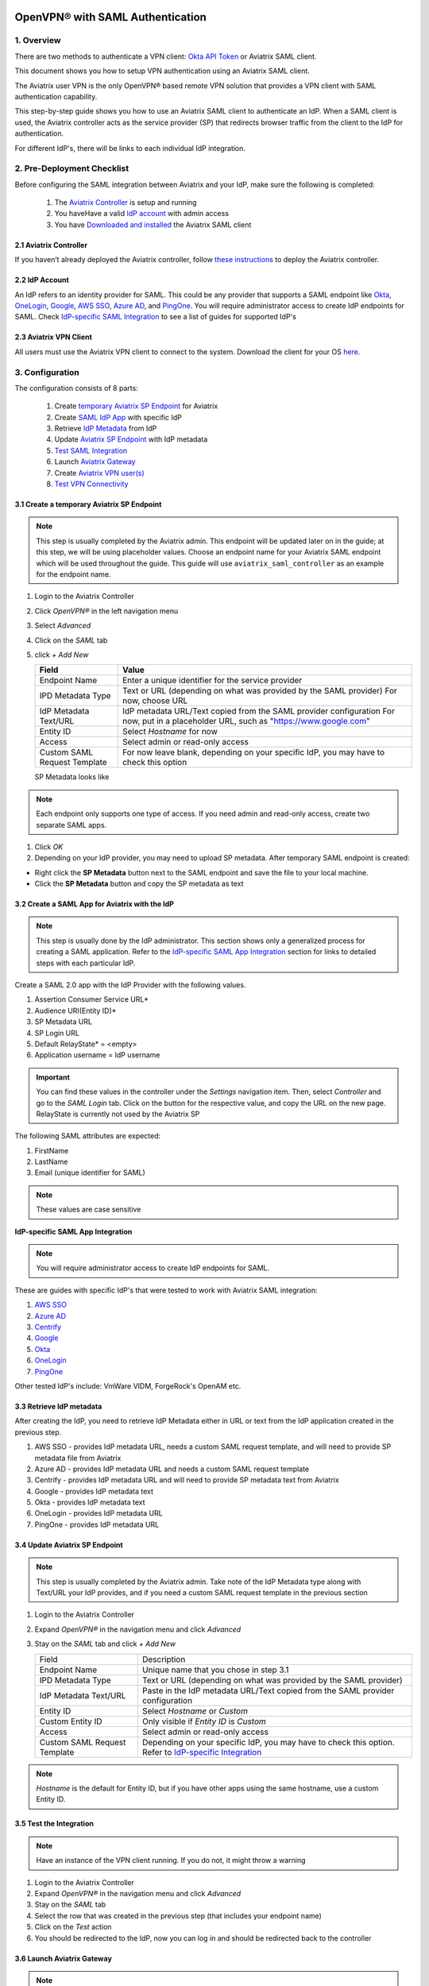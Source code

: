 ﻿.. meta::
   :description: Aviatrix User SSL VPN Okta SAML Configuration
   :keywords: SAML, user vpn, saml, Aviatrix, OpenVPN, IdP, sp

=================================
OpenVPN® with SAML Authentication
=================================

1.  Overview
------------

There are two methods to authenticate a VPN client: `Okta API Token <https://docs.aviatrix.com/HowTos/HowTo_Setup_Okta_for_Aviatrix.html>`_ or Aviatrix SAML client.

This document shows you how to setup VPN authentication using an Aviatrix SAML client.

The Aviatrix user VPN is the only OpenVPN® based remote VPN solution that provides a VPN client with SAML authentication capability.

This step-by-step guide shows you how to use an Aviatrix SAML client to authenticate an IdP. When a SAML client is used, the Aviatrix controller acts as the service provider (SP) that redirects browser traffic from the client to the IdP for authentication.

For different IdP's, there will be links to each individual IdP integration.

2. Pre-Deployment Checklist
-----------------------------
Before configuring the SAML integration between Aviatrix and your IdP, make sure the following is completed:

	#. The `Aviatrix Controller <#pdc-21>`__ is setup and running
	#. You haveHave a valid `IdP account <#pdc-22>`__ with admin access
	#. You have `Downloaded and installed <#pdc-23>`__ the Aviatrix SAML client


.. _PDC_21:

2.1 Aviatrix Controller
#######################

If you haven’t already deployed the Aviatrix controller, follow `these instructions <../StartUpGuides/aviatrix-cloud-controller-startup-guide.html>`__ to deploy the Aviatrix controller.

.. _PDC_22:

2.2 IdP Account
###############

An IdP refers to an identity provider for SAML. This could be any provider that supports a SAML endpoint like `Okta <./SAML_Integration_Okta_IdP.html>`__,
`OneLogin <./SAML_Integration_OneLogin_IdP.html>`__, `Google <./SAML_Integration_Google_IdP.html>`__,
`AWS SSO <./SAML_Integration_AWS_SSO_IdP.html>`__, `Azure AD <./SAML_Integration_Azure_AD_IdP.html>`__, and `PingOne <./SAML_Integration_PingOne_IdP.html>`__.
You will require administrator access to create IdP endpoints for SAML. Check `IdP-specific SAML Integration <#IdP-integration>`__ to see a list of guides for supported IdP's


.. _PDC_23:

2.3 Aviatrix VPN Client
#######################

All users must use the Aviatrix VPN client to connect to the system.  Download the client for your OS `here <http://docs.aviatrix.com/Downloads/samlclient.html>`__.

3. Configuration
----------------

The configuration consists of 8 parts:

  1. Create `temporary Aviatrix SP Endpoint <#config-31>`__ for Aviatrix
  2. Create `SAML IdP App <#config-32>`__ with specific IdP
  3. Retrieve `IdP Metadata <#config-33>`__ from IdP
  4. Update `Aviatrix SP Endpoint <#config-34>`__ with IdP metadata
  5. `Test SAML Integration <#config-35>`__
  6. Launch `Aviatrix Gateway <#config-36>`__
  7. Create `Aviatrix VPN user(s) <#config-37>`__
  8. `Test VPN Connectivity <#config-38>`__

.. _Config_31:

3.1 Create a temporary Aviatrix SP Endpoint
###########################################

.. note::

   This step is usually completed by the Aviatrix admin.
   This endpoint will be updated later on in the guide; at this step, we will be using placeholder values.
   Choose an endpoint name for your Aviatrix SAML endpoint which will be used throughout the guide.
   This guide will use ``aviatrix_saml_controller`` as an example for the endpoint name.

#. Login to the Aviatrix Controller
#. Click `OpenVPN®` in the left navigation menu 
#. Select `Advanced`
#. Click on the `SAML` tab 
#. click `+ Add New`


   |image3-1-1|

      
   +-------------------------+--------------------------------------------------------+
   | Field                   | Value                                                  |
   +=========================+========================================================+
   | Endpoint Name           | Enter a unique identifier for the service provider     |
   +-------------------------+--------------------------------------------------------+
   | IPD Metadata Type       | Text or URL (depending on what was                     |
   |                         | provided by the SAML provider)                         |
   |                         | For now, choose URL                                    |
   +-------------------------+--------------------------------------------------------+
   | IdP Metadata Text/URL   | IdP metadata URL/Text copied from the SAML             |
   |                         | provider configuration                                 |
   |                         | For now, put in a placeholder URL,                     |
   |                         | such as "https://www.google.com"                       |
   +-------------------------+--------------------------------------------------------+
   | Entity ID               | Select `Hostname` for now                              |
   +-------------------------+--------------------------------------------------------+
   | Access                  | Select admin or read-only access                       |
   +-------------------------+--------------------------------------------------------+
   | Custom SAML Request     | For now leave blank, depending on your specific        |
   | Template                | IdP, you may have to check this option                 |
   +-------------------------+--------------------------------------------------------+
   
   |image3-1-2|
   
   SP Metadata looks like

   |imagespmetadata| 

.. note::
   Each endpoint only supports one type of access. If you need admin and read-only access, create two separate SAML apps.

#. Click `OK`
#. Depending on your IdP provider, you may need to upload SP metadata. After temporary SAML endpoint is created:

- Right click the **SP Metadata** button next to the SAML endpoint and save the file to your local machine.
- Click the **SP Metadata** button and copy the SP metadata as text

.. _Config_32:

3.2 Create a SAML App for Aviatrix with the IdP
###############################################

.. note::

   This step is usually done by the IdP administrator.
   This section shows only a generalized process for creating a SAML application.
   Refer to the `IdP-specific SAML App Integration <#IdP-integration>`_ section for links to detailed steps with each particular IdP.

Create a SAML 2.0 app with the IdP Provider with the following values.

#. Assertion Consumer Service URL*
#. Audience URI(Entity ID)*
#. SP Metadata URL
#. SP Login URL
#. Default RelayState* = <empty>
#. Application username = IdP username

.. important::

   You can find these values in the controller under the `Settings` navigation item.  Then, select `Controller` and go to the `SAML Login` tab.
   Click on the button for the respective value, and copy the URL on the new page.
   RelayState is currently not used by the Aviatrix SP

|image3-2|


The following SAML attributes are expected:

#. FirstName
#. LastName
#. Email (unique identifier for SAML)

.. note::

   These values are case sensitive

.. _IdP_Integration:

**IdP-specific SAML App Integration**

.. note::

  You will require administrator access to create IdP endpoints for SAML.

These are guides with specific IdP's that were tested to work with Aviatrix SAML integration:

#. `AWS SSO <./SAML_Integration_AWS_SSO_IdP.html>`__
#. `Azure AD <./SAML_Integration_Azure_AD_IdP.html>`__
#. `Centrify <./SAML_Integration_Centrify_IdP.html>`__
#. `Google <./SAML_Integration_Google_IdP.html>`__
#. `Okta <./SAML_Integration_Okta_IdP.html>`__
#. `OneLogin <./SAML_Integration_OneLogin_IdP.html>`__
#. `PingOne <./SAML_Integration_PingOne_IdP.html>`__

Other tested IdP's include:
VmWare VIDM, ForgeRock's OpenAM etc.

.. _Config_33:

3.3  Retrieve IdP metadata
##########################

After creating the IdP, you need to retrieve IdP Metadata either in URL or text from the IdP application created in the previous step.

#. AWS SSO  - provides IdP metadata URL, needs a custom SAML request template, and will need to provide SP metadata file from Aviatrix
#. Azure AD - provides IdP metadata URL and needs a custom SAML request template
#. Centrify - provides IdP metadata URL and will need to provide SP metadata text from Aviatrix
#. Google   - provides IdP metadata text
#. Okta     - provides IdP metadata text
#. OneLogin - provides IdP metadata URL
#. PingOne  - provides IdP metadata URL

.. _Config_34:

3.4 Update Aviatrix SP Endpoint
###############################

.. note::

  This step is usually completed by the Aviatrix admin.
  Take note of the IdP Metadata type along with Text/URL your IdP provides, and if you need a custom SAML request template in the previous section


#. Login to the Aviatrix Controller
#. Expand `OpenVPN®` in the navigation menu and click `Advanced`
#. Stay on the `SAML` tab and click `+ Add New`

   +----------------------------+----------------------------------------------------------+
   | Field                      | Description                                              |
   +----------------------------+----------------------------------------------------------+
   | Endpoint Name              | Unique name that you chose in step 3.1                   |
   +----------------------------+----------------------------------------------------------+
   | IPD Metadata Type          | Text or URL (depending on what was                       |
   |                            | provided by the SAML provider)                           |
   +----------------------------+----------------------------------------------------------+
   | IdP Metadata Text/URL      | Paste in the IdP metadata URL/Text                       |
   |                            | copied from the SAML provider                            |
   |                            | configuration                                            |
   +----------------------------+----------------------------------------------------------+
   | Entity ID                  | Select `Hostname` or `Custom`                            |
   +----------------------------+----------------------------------------------------------+
   | Custom Entity ID           | Only visible if `Entity ID` is `Custom`                  |
   +----------------------------+----------------------------------------------------------+
   | Access                     | Select admin or read-only access                         |
   +----------------------------+----------------------------------------------------------+
   | Custom SAML Request        | Depending on your specific IdP,                          |
   | Template                   | you may have to check this option.                       |
   |                            | Refer to `IdP-specific Integration <#IdP-integration>`__ |
   +----------------------------+----------------------------------------------------------+

.. note::
  `Hostname` is the default for Entity ID, but if you have other apps using the same hostname, use a custom Entity ID.

.. _Config_35:

3.5 Test the Integration
########################

.. note::

   Have an instance of the VPN client running.  If you do not, it might throw a warning

#. Login to the Aviatrix Controller
#. Expand `OpenVPN®` in the navigation menu and click `Advanced`
#. Stay on the `SAML` tab
#. Select the row that was created in the previous step (that includes your endpoint name)
#. Click on the `Test` action
#. You should be redirected to the IdP, now you can log in and should be redirected back to the controller


.. _Config_36:

3.6 Launch Aviatrix Gateway
###########################

.. note::

  This step is usually completed by the Aviatrix admin.

#. Login to the Aviatrix controller
#. Click `Gateway` in the navigation menu
#. Click `+ New Gateway`
#. Select the appropriate values for where to provision this Gateway
#. Check `VPN Access` and then `Enable SAML`

	|image3-6|

#. Leave the default settings for everything else
#. Click `OK` to launch the gateway

.. _Config_37:

3.7 Create VPN user(s)
######################

+----------------------------+-----------------------------------------+
| Field                      | Description                             |
+----------------------------+-----------------------------------------+
| VPC ID                     | Select the VPC/VNet where the Gateway   |
|                            | was created                             |
+----------------------------+-----------------------------------------+
| LB/Gateway Name            | Select the appropriate load balancer    |
|                            | or gateway                              |
+----------------------------+-----------------------------------------+
| User Name                  | Name of the VPN user                    |
+----------------------------+-----------------------------------------+
| User Email                 | Any valid email address (this is where  |
|                            | the cert file will be sent).            |
|                            | Alternatively you can download the cert |
|                            | if you don't enter email                |
+----------------------------+-----------------------------------------+
| SAML Endpoint              | Select the SAML endpoint                |
+----------------------------+-----------------------------------------+


.. note::

   SAML  supports shared certificates.  You can share the certificate among VPN users or create more VPN users.

.. _Config_38:

3.8 Test VPN Connectivity
#########################
	Download and install the Aviatrix VPN client for your platform from `here <https://aviatrix-systems-inc-docs.readthedocs-hosted.com/Downloads/samlclient.html>`__
	. Launch the Aviatrix client and load the certificate ("Load config")that you downloaded/received from email on step 3.5
	Click on "Connect". This should launch the browser instance and prompt you for authentication, if not already logged in.
	If the connection is successful, the client icon should turn green.
	You can ensure VPN connectivity by trying to ping the private IP of the gateway you launched or any other instance in the same cloud network



============================
SAML Profile as an Attribute
============================

The VPN user gets a VPN profile rule configured to the one that is attached to the VPN User from the OpenVPN->Profiles page.
If preferred, this can also be passed as attribute from the IDP. The IDP could send the "Profile" attribute along with the existing "FirstName", "LastName" and "Email" attributes.
If the "Profile" attribute is set and the value sent from the IDP matches with any of the profile names configured from the controller, the profile rules are applied accordingly. 
Note that if the IDP sends an invalid or empty Profile attribute, the default profile association is used.

This way Profile associations can be configured at IDP instead of configuring at the controller.

Currently only a single Profile is supported when using Profile as attributes.

The profile association can be verified from the Dashboard page after the VPN user has connected.

OpenVPN is a registered trademark of OpenVPN Inc.

.. |image3-1-1| image:: SSL_VPN_SAML_media/image3-1-1.png

.. |image3-1-2| image:: SSL_VPN_SAML_media/image3-1-2.png

.. |image3-2| image:: SSL_VPN_SAML_media/image3-2.png

.. |image3-6| image:: SSL_VPN_SAML_media/image3-6.png

.. |imagespmetadata| image:: SSL_VPN_SAML_media/SPMetadata.png

.. disqus::


